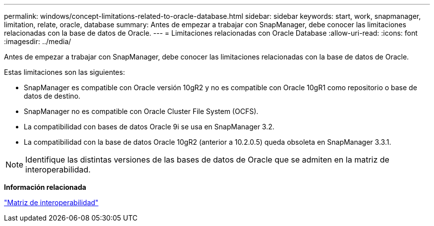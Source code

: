 ---
permalink: windows/concept-limitations-related-to-oracle-database.html 
sidebar: sidebar 
keywords: start, work, snapmanager, limitation, relate, oracle, database 
summary: Antes de empezar a trabajar con SnapManager, debe conocer las limitaciones relacionadas con la base de datos de Oracle. 
---
= Limitaciones relacionadas con Oracle Database
:allow-uri-read: 
:icons: font
:imagesdir: ../media/


[role="lead"]
Antes de empezar a trabajar con SnapManager, debe conocer las limitaciones relacionadas con la base de datos de Oracle.

Estas limitaciones son las siguientes:

* SnapManager es compatible con Oracle versión 10gR2 y no es compatible con Oracle 10gR1 como repositorio o base de datos de destino.
* SnapManager no es compatible con Oracle Cluster File System (OCFS).
* La compatibilidad con bases de datos Oracle 9i se usa en SnapManager 3.2.
* La compatibilidad con la base de datos Oracle 10gR2 (anterior a 10.2.0.5) queda obsoleta en SnapManager 3.3.1.



NOTE: Identifique las distintas versiones de las bases de datos de Oracle que se admiten en la matriz de interoperabilidad.

*Información relacionada*

http://support.netapp.com/NOW/products/interoperability/["Matriz de interoperabilidad"^]
